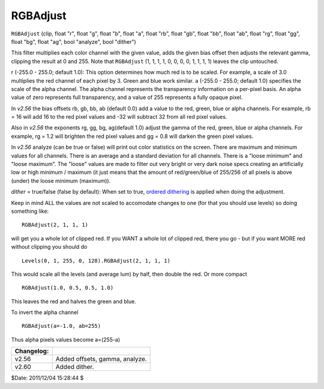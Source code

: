
RGBAdjust
=========

``RGBAdjust`` (clip, float "r", float "g", float "b", float "a", float "rb",
float "gb", float "bb", float "ab", float "rg", float "gg", float "bg", float
"ag", bool "analyze", bool "dither")

This filter multiplies each color channel with the given value, adds the
given bias offset then adjusts the relevant gamma, clipping the result at 0
and 255. Note that ``RGBAdjust`` (1, 1, 1, 1, 0, 0, 0, 0, 1, 1, 1, 1) leaves
the clip untouched.

r (-255.0 - 255.0; default 1.0): This option determines how much red is to be
scaled. For example, a scale of 3.0 multiplies the red channel of each pixel
by 3. Green and blue work similar.
a (-255.0 - 255.0; default 1.0) specifies the scale of the alpha channel. The
alpha channel represents the transparency information on a per-pixel basis.
An alpha value of zero represents full transparency, and a value of 255
represents a fully opaque pixel.

In *v2.56* the bias offsets rb, gb, bb, ab (default 0.0) add a value to the
red, green, blue or alpha channels. For example, rb = 16 will add 16 to the
red pixel values and -32 will subtract 32 from all red pixel values.

Also in *v2.56* the exponents rg, gg, bg, ag(default 1.0) adjust the gamma of
the red, green, blue or alpha channels. For example, rg = 1.2 will brighten
the red pixel values and gg = 0.8 will darken the green pixel values.

In *v2.56* analyze (can be true or false) will print out color statistics on
the screen. There are maximum and minimum values for all channels. There is
an average and a standard deviation for all channels. There is a "loose
minimum" and "loose maximum". The "loose" values are made to filter out very
bright or very dark noise specs creating an artificially low or high minimum
/ maximum (it just means that the amount of red/green/blue of 255/256 of all
pixels is above (under) the loose minimum (maximum)).

*dither* = true/false (false by default): When set to true, `ordered
dithering`_ is applied when doing the adjustment.

Keep in mind ALL the values are not scaled to accomodate changes to one (for
that you should use levels) so doing something like:

::

    RGBAdjust(2, 1, 1, 1)

will get you a whole lot of clipped red. If you WANT a whole lot of clipped
red, there you go - but if you want MORE red without clipping you should do

::

    Levels(0, 1, 255, 0, 128).RGBAdjust(2, 1, 1, 1)

This would scale all the levels (and average lum) by half, then double the
red. Or more compact

::

    RGBAdjust(1.0, 0.5, 0.5, 1.0)

This leaves the red and halves the green and blue.

To invert the alpha channel

::

    RGBAdjust(a=-1.0, ab=255)

Thus alpha pixels values become a=(255-a)

+------------+--------------------------------+
| Changelog: |                                |
+============+================================+
| v2.56      | Added offsets, gamma, analyze. |
+------------+--------------------------------+
| v2.60      | Added dither.                  |
+------------+--------------------------------+

$Date: 2011/12/04 15:28:44 $

.. _ordered dithering: http://avisynth.org/mediawiki/Ordered_dithering
